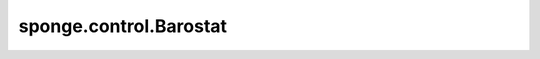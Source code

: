 sponge.control.Barostat
===========================

.. py:class:: sponge.control.Barostat(system: :class:`sponge.system.Molecule`, pressure: float = 1, anisotropic: bool = False, control_step: int = 1, compressibility: float = 4.6e-5, time_constant: float = 1., **kwargs)

    MindSPONGE中压力耦合器的气压调节器的基类，是 :class:`sponge.controller.Controller` 的基类。

    :class:`sponge.controller.Barostat` 模块用于压力耦合，它的功能是在模拟过程中控制原子的坐标和周期性边界条件盒子（PBC box）的大小。

    参数：
        - **system** (:class: `sponge.system.Molecule`) - 模拟系统。
        - **pressure** (float, 可选) - 压力耦合参考压力 :math:`P_ref` 。单位是 :math:`bar` 。默认值： ``1.0``。
        - **anisotropic** (bool, 可选) - 是否执行各向异性压力控制。默认值： ``False`` 。
        - **control_step** (int, 可选) - 控制器执行的步骤间隔。默认值： ``1``。
        - **compressibility** (float, 可选) - 等温压缩率 :math:`\beta` 。单位是 :math:`bar^{-1}` 。默认值： ``4.6e-5``。
        - **time_constant** (float, 可选) - 压力耦合的时间常数。默认值： ``1.0``。
        - **kwargs** (dict) - 关键字参数。

    输入：
        - **coordinate** (Tensor) - 坐标。shape为 :math:`(B, A, D)` 的Tensor。数据类型是float。这里 :math:`B` 是分子模拟中walker的数目， :math:`A` 是原子数目， :math:`D` 是模拟系统的空间维数，通常为3。
        - **velocity** (Tensor) - 速度。shape为 :math:`(B, A, D)` 的Tensor。数据类型是float。
        - **force** (Tensor) - 原子力。shape为 :math:`(B, A, D)` 的Tensor。数据类型是float。
        - **energy** (Tensor) - 能量。shape为 :math:`(B, 1)` 的Tensor。数据类型是float。
        - **kinetics** (Tensor) - 动能。shape为 :math:`(B, D)` 的Tensor。数据类型是float。
        - **virial** (Tensor) - 维里应力。shape为 :math:`(B, D)` 的Tensor。数据类型是float。
        - **pbc_box** (Tensor) - 周期性边界条件盒子。shape为 :math:`(B, D)` 的Tensor。数据类型是float。
        - **step** (int) - 模拟步数。默认值： ``0``。

    输出：
        - **coordinate** (Tensor) - 坐标。shape为 :math:`(B, A, D)` 的Tensor。数据类型是float。
        - **velocity** (Tensor) - 速度。shape为 :math:`(B, A, D)` 的Tensor。数据类型是float。
        - **force** (Tensor) - 原子力。shape为 :math:`(B, A, D)` 的Tensor。数据类型是float。
        - **energy** (Tensor) - 能量。shape为 :math:`(B, 1)` 的Tensor。数据类型是float。
        - **kinetics** (Tensor) - 动能。shape为 :math:`(B, D)` 的Tensor。数据类型是float。
        - **virial** (Tensor) - 维里。shape为 :math:`(B, D)` 的Tensor。数据类型是float。
        - **pbc_box** (Tensor) - 周期性边界条件盒子。shape为 :math:`(B, D)` 的Tensor。数据类型是float。

    .. py:method:: compressibility()

        等温压缩率。

        返回：
            Tensor，等温压缩率。

    .. py:method:: pressure()
        :property:

        参考压力。

        返回：
            Tensor。参考压力。
    
    .. py:method:: pressure_scale(sim_press: Tensor, ref_press: Tensor, ratio: float=1.0)

        计算压力耦合器的坐标缩放因子。

        参数：
            - **sim_press** (Tensor) - 模拟压力。
            - **ref_press** (Tensor) - 参考压力。
            - **ratio** (float) - 压力耦合的比率。默认值： ``1.0``。

        返回：
            Tensor，压力耦合的坐标缩放因子。

    .. py:method:: reconstruct_pressure(pressure: Union[float, ndarray, Tensor, List[float]])

        重置参考压力。

        参数：
            - **pressure** (Union[float, ndarray, Tensor, List[float]]) - 压力。

        返回：
            :class:`sponge.control.Barostat`。当前的压力耦合器。
    
    .. py:method:: set_pressure(pressure: Union[float, ndarray, Tensor, List[float]])
    
        设置参考压力。
        参考压力数组的形状必须与当前压力数组的形状相同。
    
        参数：
            - **pressure** (Union[float, ndarray, Tensor, List[float]]) - 参考压力。
    
        返回：
            Tensor，参考压力。